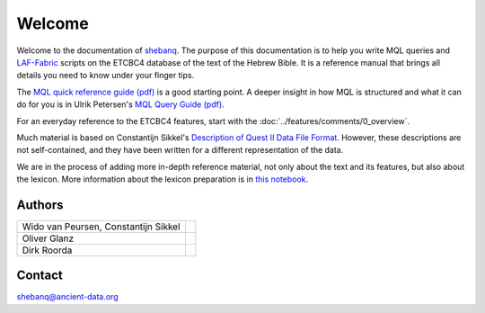 Welcome
#######
Welcome to the documentation of `shebanq <http://shebanq.ancient-data.org>`_.
The purpose of this documentation is to help you write MQL queries and 
`LAF-Fabric <http://laf-fabric.readthedocs.org/en/latest/>`_ scripts on the ETCBC4 database of the text of the Hebrew Bible.
It is a reference manual that brings all details you need to know under your finger tips.

The `MQL quick reference guide (pdf) <http://shebanq.ancient-data.org/shebanq/static/docs/MQL-QuickRef.pdf>`_ is a good starting point.
A deeper insight in how MQL is structured and what it can do for you is in Ulrik Petersen's 
`MQL Query Guide (pdf) <http://emdros.org/MQL-Query-Guide.pdf>`_.

For an everyday reference to the ETCBC4 features, start with the :doc:`../features/comments/0_overview`. 

Much material is based on Constantijn Sikkel's
`Description of Quest II Data File Format <http://shebanq.ancient-data.org/shebanq/static/docs/qdf1.33-2014-03-26.pdf>`_.
However, these descriptions are not self-contained, and they have been written for a different representation of the data.

We are in the process of adding more in-depth reference material, not only about the text and its features, but also about
the lexicon.
More information about the lexicon preparation is in `this notebook <https://shebanq.ancient-data.org/shebanq/static/docs/tools/shebanq/lexicon.html>`_.

Authors
=======

====================================  =========
Wido van Peursen, Constantijn Sikkel  |ETCBC|
Oliver Glanz                          |Andrews|
Dirk Roorda                           |DANS|
====================================  =========

.. |ETCBC| image:: /files/logo-alt.png
   :target: http://www.godgeleerdheid.vu.nl/etcbc
   :width: 200px
   :align: top


.. |Andrews| image:: /files/andrews.png
   :target: https://www.andrews.edu/sem/faculty_staff/faculty/oliver-glanz.html
   :width: 200px
   :align: top


.. |DANS| image:: /files/logo.png
   :target: http://www.persistent-identifier.nl/?identifier=urn%3Anbn%3Anl%3Aui%3A13-048i-71
   :width: 200px
   :align: top

Contact
=======
`shebanq@ancient-data.org <mailto:shebanq@ancient-data.org>`_
